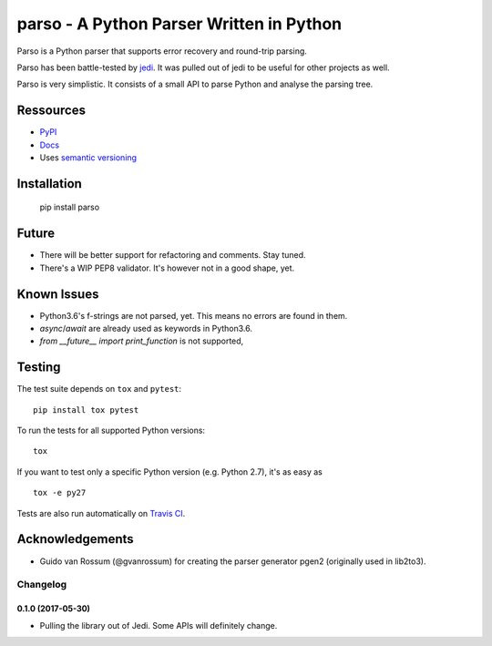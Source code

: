 ###################################################################
parso - A Python Parser Written in Python
###################################################################

.. image:: https://secure.travis-ci.org/davidhalter/parso.png?branch=master
    :target: http://travis-ci.org/davidhalter/parso
    :alt: Travis-CI build status

.. image:: https://coveralls.io/repos/davidhalter/parso/badge.png?branch=master
    :target: https://coveralls.io/r/davidhalter/parso
    :alt: Coverage Status


Parso is a Python parser that supports error recovery and round-trip parsing.

Parso has been battle-tested by jedi_. It was pulled out of jedi to be useful
for other projects as well.

Parso is very simplistic. It consists of a small API to parse Python and
analyse the parsing tree.


Ressources
==========

- `PyPI <https://pypi.python.org/pypi/parso>`_
- `Docs <https://parso.readthedocs.org/en/latest/>`_
- Uses `semantic versioning <http://semver.org/>`_

Installation
============

    pip install parso

Future
======

- There will be better support for refactoring and comments. Stay tuned.
- There's a WIP PEP8 validator. It's however not in a good shape, yet.

Known Issues
============

- Python3.6's f-strings are not parsed, yet. This means no errors are found in them.
- `async`/`await` are already used as keywords in Python3.6.
- `from __future__ import print_function` is not supported,

Testing
=======

The test suite depends on ``tox`` and ``pytest``::

    pip install tox pytest

To run the tests for all supported Python versions::

    tox

If you want to test only a specific Python version (e.g. Python 2.7), it's as
easy as ::

    tox -e py27

Tests are also run automatically on `Travis CI
<https://travis-ci.org/davidhalter/parso/>`_.

Acknowledgements
================

- Guido van Rossum (@gvanrossum) for creating the parser generator pgen2
  (originally used in lib2to3).


.. _jedi: https://github.com/davidhalter/jedi


.. :changelog:

Changelog
---------


0.1.0 (2017-05-30)
+++++++++++++++++++

- Pulling the library out of Jedi. Some APIs will definitely change.


